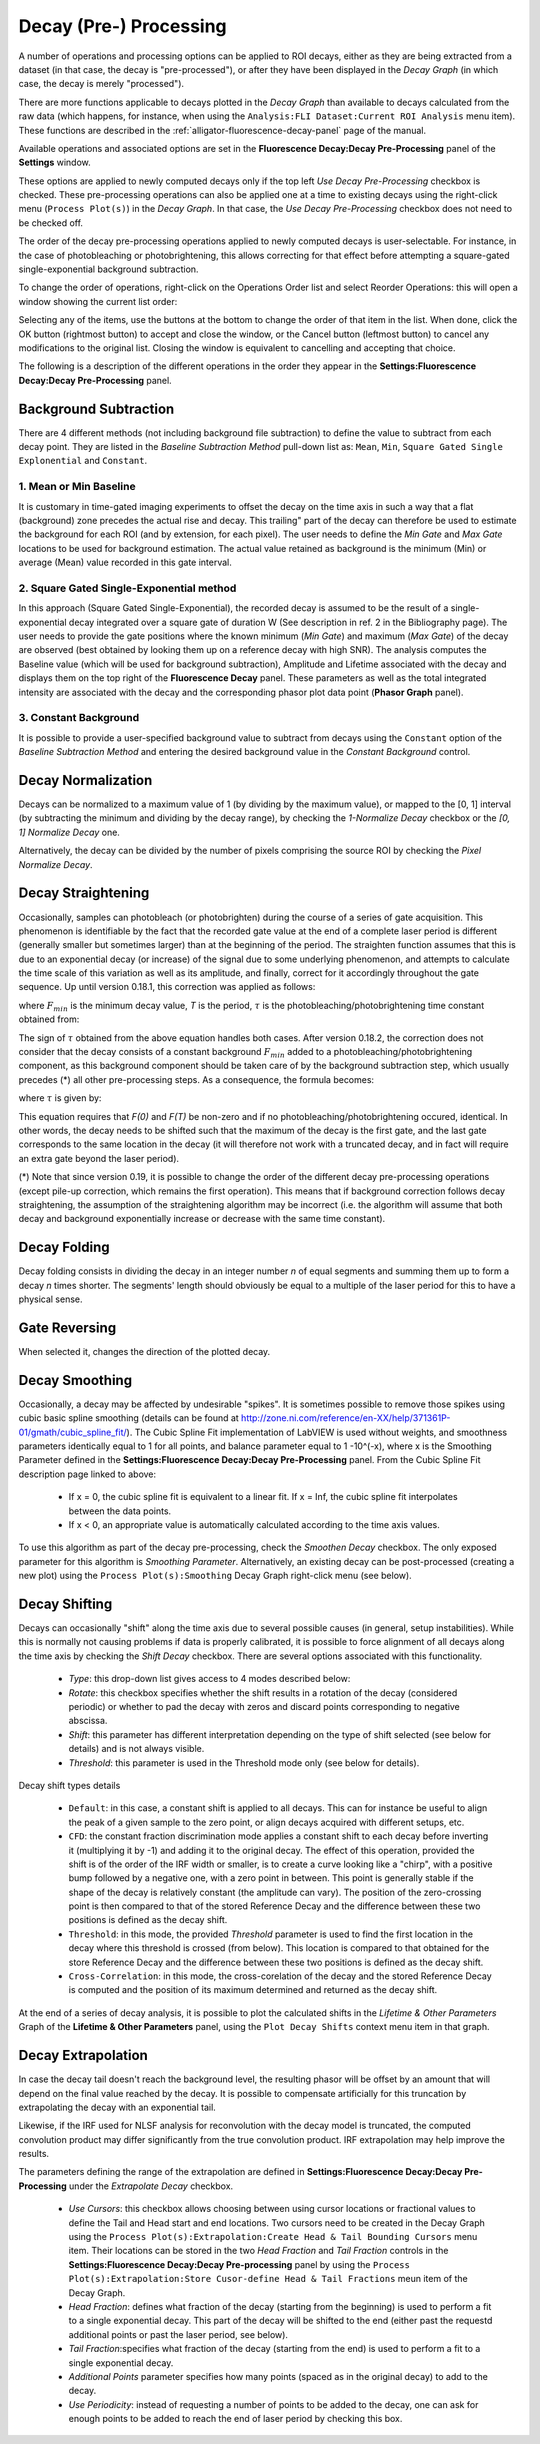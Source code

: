 .. _alligator-decay-preprocessing:

Decay (Pre-) Processing
=======================

A number of operations and processing options can be applied to ROI decays, 
either as they are being extracted from a dataset (in that case, the decay is 
"pre-processed"), or after they have been displayed in the *Decay Graph* (in 
which case, the decay is merely "processed").

There are more functions applicable to decays plotted in the *Decay Graph* than 
available to decays calculated from the raw data (which happens, for instance, 
when using the ``Analysis:FLI Dataset:Current ROI Analysis`` menu item). These 
functions are described in the :ref:`alligator-fluorescence-decay-panel` page 
of the manual.

Available operations and associated options are set in the **Fluorescence 
Decay:Decay Pre-Processing** panel of the **Settings** window.

.. image:: images/AlliGator-Settings-Decay-Preprocessing.png
   :align: center

These options are applied to newly computed decays only if the top left 
*Use Decay Pre-Processing* checkbox is checked. These pre-processing operations 
can also be applied one at a time to existing decays using the right-click menu 
(``Process Plot(s)``) in the *Decay Graph*. In that case, the *Use Decay 
Pre-Processing* checkbox does not need to be checked off.

The order of the decay pre-processing operations applied to newly computed 
decays is user-selectable. For instance, in the case of photobleaching or 
photobrightening, this allows correcting for that effect before attempting a 
square-gated single-exponential background subtraction.

To change the order of operations, right-click on the Operations Order list and 
select Reorder Operations: this will open a window showing the current list 
order:

.. image:: images/Reorder-Operations-Window.png
   :align: center

Selecting any of the items, use the buttons at the bottom to change the 
order of that item in the list. When done, click the OK button (rightmost 
button) to accept and close the window, or the Cancel button (leftmost button) 
to cancel any modifications to the original list. Closing the window is 
equivalent to cancelling and accepting that choice.

The following is a description of the different operations in the order they 
appear in the **Settings:Fluorescence Decay:Decay Pre-Processing** panel.

Background Subtraction
++++++++++++++++++++++

There are 4 different methods (not including background file subtraction) to 
define the value to subtract from each decay point. They are listed in the 
*Baseline Subtraction Method* pull-down list as: ``Mean``, ``Min``, ``Square 
Gated Single Explonential`` and ``Constant``.

1. Mean or Min Baseline
-----------------------

It is customary in time-gated imaging experiments to offset the decay on the 
time axis in such a way that a flat (background) zone precedes the actual rise 
and decay. This trailing" part of the decay can therefore be used to estimate 
the background for each ROI (and by extension, for each pixel). The user needs 
to define the *Min Gate* and *Max Gate* locations to be used for background 
estimation. The  actual value retained as background is the minimum (Min) or 
average (Mean) value recorded in this gate interval. 

2. Square Gated Single-Exponential method
-----------------------------------------

In this approach (Square Gated Single-Exponential), the recorded decay is 
assumed to be the result of a single-exponential decay integrated over a square 
gate of duration W (See description in ref. 2 in the Bibliography page). The 
user needs to provide the gate positions where the known minimum (*Min Gate*) 
and maximum (*Max Gate*) of the decay are observed (best obtained by looking 
them up on a reference decay with high SNR). The analysis computes the Baseline 
value (which will be used for background subtraction), Amplitude and Lifetime 
associated with the decay and displays them on the top right of the 
**Fluorescence Decay** panel. These parameters as well as the total integrated 
intensity are associated with the decay and the corresponding phasor plot data 
point (**Phasor Graph** panel).

3. Constant Background
----------------------

It is possible to provide a user-specified background value to subtract from 
decays using the ``Constant`` option of the *Baseline Subtraction Method* and 
entering the desired background value in the *Constant Background* control.

Decay Normalization
+++++++++++++++++++

Decays can be normalized to a maximum value of 1 (by dividing by the maximum 
value), or mapped to the [0, 1] interval (by subtracting the minimum and 
dividing by the decay range), by checking the *1-Normalize Decay* checkbox or 
the *[0, 1] Normalize Decay* one.

Alternatively, the decay can be divided by the number of pixels comprising the 
source ROI by checking the *Pixel Normalize Decay*.

Decay Straightening
+++++++++++++++++++

Occasionally, samples can photobleach (or photobrighten) during the course of a 
series of gate acquisition. This phenomenon is identifiable by the fact that 
the recorded gate value at the end of a complete laser period is different 
(generally smaller but sometimes larger) than at the beginning of the period. 
The straighten function assumes that this is due to an exponential decay (or 
increase) of the signal due to some underlying phenomenon, and attempts to 
calculate the time scale of this variation as well as its amplitude, and 
finally, correct for it accordingly throughout the gate sequence.
Up until version 0.18.1, this correction was applied as follows:

.. image:: images/Decay-Straightening-1.gif
   :align: center

where :math:`F_{min}` is the minimum decay value, *T* is the period, :math:`\tau` 
is the photobleaching/photobrightening time constant obtained from:

.. image:: images/Decay-Straightening-2.gif
   :align: center

The sign of :math:`\tau` obtained from the above equation handles both cases.
After version 0.18.2, the correction does not consider that the decay consists 
of a constant background :math:`F_{min }` added to a photobleaching/photobrightening 
component, as this background component should be taken care of by the 
background subtraction step, which usually precedes (*) all other pre-processing 
steps. As a consequence, the formula becomes:

.. image:: images/Decay-Straightening-3.gif
   :align: center

where :math:`\tau` is given by:

.. image:: images/Decay-Straightening-4.gif
   :align: center

This equation requires that *F(0)* and *F(T)* be non-zero and if no 
photobleaching/photobrightening occured, identical. In other words, the decay 
needs to be shifted such that the maximum of the decay is the first gate, and 
the last gate corresponds to the same location in the decay (it will therefore 
not work with a truncated decay, and in fact will require an extra gate beyond 
the laser period).

(*) Note that since version 0.19, it is possible to change the order of the 
different decay pre-processing operations (except pile-up correction, which 
remains the first operation). This means that if background correction follows 
decay straightening, the assumption of the straightening algorithm may be 
incorrect (i.e. the algorithm will assume that both decay and background 
exponentially increase or decrease with the same time constant).

Decay Folding
+++++++++++++

Decay folding consists in  dividing the decay in an integer number *n* of equal 
segments and summing them up to form a decay *n* times shorter. The segments' 
length should obviously be equal to a multiple of the laser period for this to 
have a physical sense.

Gate Reversing
++++++++++++++

When selected it, changes the direction of the plotted decay.

Decay Smoothing
+++++++++++++++

Occasionally, a decay may be affected by undesirable "spikes". It is sometimes 
possible to remove those spikes using cubic basic spline smoothing (details can 
be found at http://zone.ni.com/reference/en-XX/help/371361P-01/gmath/cubic_spline_fit/). 
The Cubic Spline Fit implementation of LabVIEW is used without weights, and 
smoothness parameters identically equal to 1 for all points, and balance 
parameter equal to 1 -10^(-x), where x is the Smoothing Parameter defined in 
the **Settings:Fluorescence Decay:Decay Pre-Processing** panel. From the Cubic 
Spline Fit description page linked to above:

   - If x = 0, the cubic spline fit is equivalent to a linear fit. If x = Inf, 
     the cubic spline fit interpolates between the data points.
   - If x < 0, an appropriate value is automatically calculated according to the 
     time axis values.

To use this algorithm as part of the decay pre-processing, check the *Smoothen 
Decay* checkbox. The only exposed parameter for this algorithm is *Smoothing 
Parameter*.
Alternatively, an existing decay can be post-processed (creating a new plot) 
using the ``Process Plot(s):Smoothing`` Decay Graph right-click menu (see below).

.. _alligator-decay-shifting:

Decay Shifting
++++++++++++++

Decays can occasionally "shift" along the time axis due to several possible 
causes (in general, setup instabilities). While this is normally not causing 
problems if data is properly calibrated, it is possible to force alignment of 
all decays along the time axis by checking the *Shift Decay* checkbox. 
There are several options associated with this functionality.

   - *Type*: this drop-down list gives access to 4 modes described below:
   - *Rotate*: this checkbox specifies whether the shift results in a 
     rotation of the decay (considered periodic) or whether to pad the decay 
     with zeros and discard points corresponding to negative abscissa.
   - *Shift*: this parameter has different interpretation depending on the 
     type of shift selected (see below for details) and is not always visible.
   - *Threshold*: this parameter is used in the Threshold mode only (see below 
     for details).

Decay shift types details

   - ``Default``: in this case, a constant shift is applied to all decays. This 
     can for instance be useful to align the peak of a given sample to the zero 
     point, or align decays acquired with different setups, etc.
   - ``CFD``: the constant fraction discrimination mode applies a constant 
     shift to each decay before inverting it (multiplying it by -1) and adding 
     it to the original decay. The effect of this operation, provided the shift 
     is of the order of the IRF width or smaller, is to create a curve looking 
     like a "chirp", with a positive bump followed by a negative one, with a 
     zero point in between. This point is generally stable if the shape of the 
     decay is relatively constant (the amplitude can vary). The position of the 
     zero-crossing point is then compared to that of the stored Reference Decay 
     and the difference between these two positions is defined as the decay 
     shift.
   - ``Threshold``: in this mode, the provided *Threshold* parameter is used to 
     find the first location in the decay where this threshold is crossed (from 
     below). This location is compared to that obtained for the store Reference 
     Decay and the difference between these two positions is defined as the 
     decay shift.
   - ``Cross-Correlation``: in this mode, the cross-corelation of the decay and 
     the stored Reference Decay is computed and the position of its maximum 
     determined and returned as the decay shift.

At the end of a series of decay analysis, it is possible to plot the calculated 
shifts in the *Lifetime & Other Parameters* Graph of the **Lifetime & Other 
Parameters** panel, using the ``Plot Decay Shifts`` context menu item in that 
graph.

.. _alligator-decay-extrapolation:

Decay Extrapolation
+++++++++++++++++++

In case the decay tail doesn't reach the background level, the resulting phasor 
will be offset by an amount that will depend on the final value reached by the 
decay. It is possible to compensate artificially for this truncation by 
extrapolating the decay with an exponential tail.

Likewise, if the IRF used for NLSF analysis for reconvolution with the decay 
model is truncated, the computed convolution product may differ significantly 
from the true convolution product. IRF extrapolation may help improve the 
results.

The parameters defining the range of the extrapolation are defined in 
**Settings:Fluorescence Decay:Decay Pre-Processing** under the *Extrapolate 
Decay* checkbox.

  - *Use Cursors*: this checkbox allows choosing between using cursor locations 
    or fractional values to define the Tail and Head start and 
    end locations. Two cursors need to be created in the Decay Graph using the 
    ``Process Plot(s):Extrapolation:Create Head & Tail Bounding Cursors`` menu 
    item. Their locations can be stored in the two *Head Fraction* and *Tail 
    Fraction* controls in the **Settings:Fluorescence Decay:Decay Pre-processing**
    panel by using the ``Process Plot(s):Extrapolation:Store Cusor-define Head 
    & Tail Fractions`` meun item of the Decay Graph.

  - *Head Fraction*: defines what fraction of the decay (starting from the 
    beginning) is used to perform a fit to a single exponential decay. This 
    part of the decay will be shifted to the end (either past the requestd 
    additional points or past the laser period, see below).

  - *Tail Fraction*:specifies what fraction of the decay (starting from the end) 
    is used to perform a fit to a single exponential decay.

  - *Additional Points* parameter specifies how many points (spaced as in the 
    original decay) to add to the decay.

  - *Use Periodicity*: instead of requesting a number of points to be added to 
    the decay, one can ask for enough points to be added to reach the end of 
    laser period by checking this box.